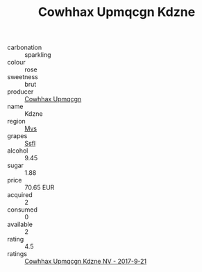 :PROPERTIES:
:ID:                     d67e4e50-37a8-4cf3-9df7-b3c9a9e4a13d
:END:
#+TITLE: Cowhhax Upmqcgn Kdzne 

- carbonation :: sparkling
- colour :: rose
- sweetness :: brut
- producer :: [[id:3e62d896-76d3-4ade-b324-cd466bcc0e07][Cowhhax Upmqcgn]]
- name :: Kdzne
- region :: [[id:70da2ddd-e00b-45ae-9b26-5baf98a94d62][Mvs]]
- grapes :: [[id:aa0ff8ab-1317-4e05-aff1-4519ebca5153][Ssfl]]
- alcohol :: 9.45
- sugar :: 1.88
- price :: 70.65 EUR
- acquired :: 2
- consumed :: 0
- available :: 2
- rating :: 4.5
- ratings :: [[id:ef9d8765-f3e8-4175-a096-16e7b79f8d05][Cowhhax Upmqcgn Kdzne NV - 2017-9-21]]


